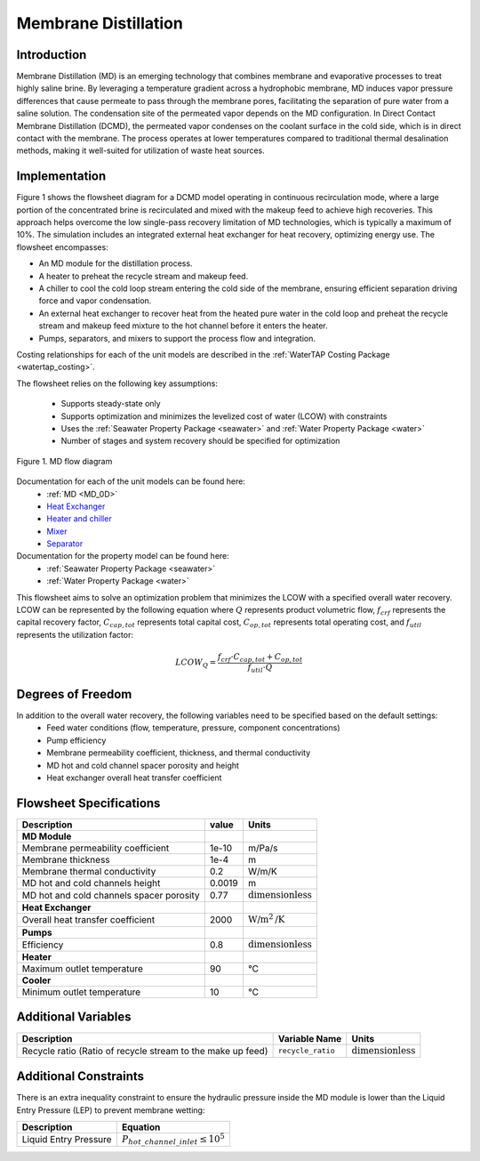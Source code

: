 .. _MD_flowsheet:

Membrane Distillation
======================

Introduction
------------

Membrane Distillation (MD) is an emerging technology that combines membrane and evaporative processes to treat highly saline brine. By leveraging a temperature gradient across a hydrophobic membrane, MD induces vapor pressure differences that cause permeate to pass through the membrane pores, facilitating the separation of pure water from a saline solution.
The condensation site of the permeated vapor depends on the MD configuration. In Direct Contact Membrane Distillation (DCMD), the permeated vapor condenses on the coolant surface in the cold side, which is in direct contact with the membrane. The process operates at lower temperatures compared to traditional thermal desalination methods, making it well-suited for utilization of waste heat sources.

Implementation
--------------

Figure 1 shows the flowsheet diagram for a DCMD model operating in continuous recirculation mode, where a large portion of the concentrated brine is recirculated and mixed with the makeup feed to achieve high recoveries. This approach helps overcome the low single-pass recovery limitation of MD technologies, which is typically a maximum of 10%.
The simulation includes an integrated external heat exchanger for heat recovery, optimizing energy use. The flowsheet encompasses:

- An MD module for the distillation process.
- A heater to preheat the recycle stream and makeup feed.
- A chiller to cool the cold loop stream entering the cold side of the membrane, ensuring efficient separation driving force and vapor condensation.
- An external heat exchanger to recover heat from the heated pure water in the cold loop and preheat the recycle stream and makeup feed mixture to the hot channel before it enters the heater.
- Pumps, separators, and mixers to support the process flow and integration.

Costing relationships for each of the unit models are described in the
:ref:`WaterTAP Costing Package <watertap_costing>`.

The flowsheet relies on the following key assumptions:

   * Supports steady-state only
   * Supports optimization and minimizes the levelized cost of water (LCOW) with constraints
   * Uses the :ref:`Seawater Property Package <seawater>` and  :ref:`Water Property Package <water>`
   * Number of stages and system recovery should be specified for optimization

.. figure:: ../../_static/flowsheets/MD.png
    :width: 600
    :align: center

    Figure 1. MD flow diagram

Documentation for each of the unit models can be found here:
   * :ref:`MD <MD_0D>`
   * `Heat Exchanger <https://idaes-pse.readthedocs.io/en/stable/reference_guides/model_libraries/generic/unit_models/heat_exchanger.html>`_
   * `Heater and chiller <https://idaes-pse.readthedocs.io/en/stable/reference_guides/model_libraries/generic/unit_models/heater.html>`_
   * `Mixer <https://idaes-pse.readthedocs.io/en/stable/reference_guides/model_libraries/generic/unit_models/mixer.html>`_
   * `Separator <https://idaes-pse.readthedocs.io/en/stable/reference_guides/model_libraries/generic/unit_models/separator.html>`_

Documentation for the property model can be found here:
   * :ref:`Seawater Property Package <seawater>`
   * :ref:`Water Property Package <water>`

This flowsheet aims to solve an optimization problem that minimizes the LCOW with a specified overall water recovery.
LCOW can be represented by the following equation where :math:`Q` represents product volumetric flow, :math:`f_{crf}` represents the capital recovery factor, :math:`C_{cap,tot}` represents total capital cost, :math:`C_{op,tot}` represents total operating cost, and :math:`f_{util}` represents the utilization factor:

    .. math::

        LCOW_{Q} = \frac{f_{crf} \cdot C_{cap,tot} + C_{op,tot}}{f_{util} \cdot Q}

Degrees of Freedom
------------------

In addition to the overall water recovery, the following variables need to be specified based on the default settings:
   * Feed water conditions (flow, temperature, pressure, component concentrations)
   * Pump efficiency
   * Membrane permeability coefficient, thickness, and thermal conductivity
   * MD hot and cold channel spacer porosity and height
   * Heat exchanger overall heat transfer coefficient


Flowsheet Specifications
------------------------

.. csv-table::
   :header: "Description", "value", "Units"

   "**MD Module**"
   "Membrane permeability coefficient", "1e-10", "m/Pa/s"
   "Membrane thickness", "1e-4", "m"
   "Membrane thermal conductivity", "0.2", "W/m/K"
   "MD hot and cold channels height", "0.0019", "m"
   "MD hot and cold channels spacer porosity", "0.77", ":math:`\text{dimensionless}`"
   "**Heat Exchanger**"
   "Overall heat transfer coefficient", "2000", ":math:`\text{W/m}^{2}\text{/K}`"
   "**Pumps**"
   "Efficiency", "0.8", ":math:`\text{dimensionless}`"
   "**Heater**"
   "Maximum outlet temperature", "90", "°C"
   "**Cooler**"
   "Minimum outlet temperature", "10", "°C"



Additional Variables
--------------------

.. csv-table::
   :header: "Description", "Variable Name", "Units"

   "Recycle ratio (Ratio of recycle stream to the make up feed)", ``recycle_ratio``, ":math:`\text{dimensionless}`"

Additional Constraints
----------------------

There is an extra inequality constraint to ensure the hydraulic pressure inside the MD module is lower than the Liquid Entry Pressure (LEP) to prevent membrane wetting:

.. csv-table::
   :header: "Description", "Equation"

   "Liquid Entry Pressure", ":math:`P_{hot\_channel\_inlet} \le 10^5`"
